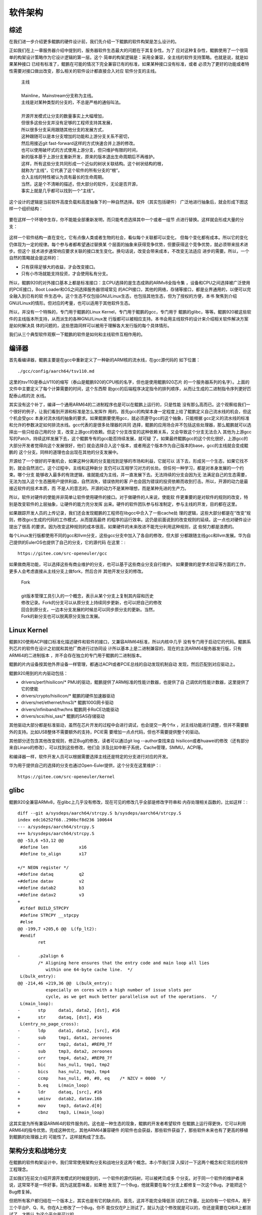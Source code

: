 .. Copyright by Kenneth Lee. 2020. All Right Reserved.

软件架构
========

综述
----
在我们进一步介绍更多鲲鹏的硬件设计前，我们先介绍一下鲲鹏的软件构架是怎么设计的。

正如我们在上一章服务器介绍中提到的，服务器软件生态最大的问题在于其复杂性。为了
应对这种复杂性，鲲鹏使用了一个很简单的构架设计策略作为它设计逻辑的第一层。这个
简单的构架逻辑是：采用全兼容，全主线的软件支持策略。也就是说，就是如果某种接口
已经有标准了，鲲鹏在可能的情况下完全兼容已有的标准，如果某种接口没有标准，或者
必须为了更好的功能或者特性需要对接口做出改变，那么相关的软件设计都直接合入对应
软件分支的主线。

        | 主线
        |
        | Mainline，Mainstream分支称为主线。
        | 主线是对某种类型的分支的，不总是严格的通俗叫法。
        |
        | 开源开发模式让分支的数量事实上大幅增加，
        | 但很多这些分支并没有足够的工程师支持其发展，
        | 所以很多分支采用跟随其他分支的发展方式，
        | 这种跟随可以是本分支增加的功能和上游分支关系不密切，
        | 然后用接近git fast-forward这样的方式快速合并上游的修改。
        | 也可以使用破坏式的方式使用上游分支，但只维护有限的时间，
        | 新的版本基于上游分支重新开发，原来的版本退出生命周期后不再维护。
        | 这样，所有这些分支共同形成一个近似的树状关联结构。这个树状结构的根，
        | 就称为“主线”，它代表了这个软件的所有分支的“根”。
        | 合入主线的特性被认为具有最长的生命周期。
        | 当然，这是个不清晰的描述，但大部分的软件，无论是否开源，
        | 事实上就是几乎都可以找到一个“主线”。

这个设计的逻辑是当前软件高度负载和高度抽象下的一种自然选择。软件（其实包括硬件）
广泛地进行抽象后，就会形成下图这样一个组织结构：

        .. figure:: sw_arch_struc.svg

要在这样一个环境中生存，你不能能全部重新发明，而只能考虑选择其中一个或者一组节
点进行替换。这样就会形成大量的分支：

        .. figure:: sw_arch_struc_with_branches.svg

这样一个软件结构一直在变化，它有点像人类或者生物的社会，看似每个关联都可以变化，
但每个变化都有成本。所以它的变化仍体现为一定的规律。每个参与者都希望通过替换某
个层面的抽象来获得竞争优势，但要获得这个竞争优势，就必须带来技术进步。但这个
技术进步通常响应要求关联的接口发生变化。换句话说，改变会带来成本，不改变无法适应
进步的需要。所以，一个自然的策略就会是这样的：

* 只有获得足够大的收益，才会改变接口。

* 只有小市场就能支持投资，才会使用私有分支。

所以，鲲鹏920的对外接口基本上都是标准接口：主CPU选择的是生态成熟的ARMv8全指令集
，设备和CPU之间选择被广泛使用的PCIE接口，Boot Loader和OS之间选择服务器领域常见
的ACPI接口，其他的网络，存储等接口，都是业界通用的，以便可以完全融入到已有的软
件生态中。这个生态不仅包括GNU/Linux生态，也包括其他生态，但为了授权的方便，本书
聚焦到介绍GNU/Linux的情形。但对应的考量，也可以适用于其他软件生态。

所以，并没有一个特殊的，专门用于鲲鹏的Linux Kernel，专门用于鲲鹏的gcc，专门用于
鲲鹏的glibc，等等。鲲鹏920被这些软件的主线版本所支持，从而派生的各种GNU/Linux发
行版都可以被相应支持。本书会用主线软件的设计来介绍相关软件解决方案是如何解决具
体的问题的，这些思路同样可以被用于理解各大发行版的每个具体情形。

我们从三个典型软件观察一下鲲鹏的软件是如何和主线软件互相作用的。

编译器
------
首先看编译器，鲲鹏主要是在gcc中重新定义了一种新的ARM核的流水线，在gcc源代码的
如下位置： ::

        ./gcc/config/aarch64/tsv110.md

这里的tsv110是泰山V110的缩写（泰山是鲲鹏920的CPU核的名字，但也是使用鲲鹏920芯片
的一个服务器系列的名字）。上面的文件中主要定义了每个计算需要的时间，这个东西帮
助gcc的后端程序决定指令的排列顺序，从而让生成的二进制指令序列更好匹配泰山核的流
水线。

其实没有这个补丁，编译一个通用ARM64的二进制程序也是可以在鲲鹏上运行的，只是性能
没有那么高而已。这个观察给我们一个很好的例子，让我们看到开源和标准是怎么发挥作
用的。首先gcc的构架本身一定程度上给了鲲鹏定义自己流水线的机会，但这个机会受gcc
本身对流水线的抽象的要求。如果鲲鹏要使用gcc，就必须遵守gcc的这个抽象，只能根据
gcc定义的流水线的标准和允许的参数决定如何排流水线。gcc代表的是很多处理器的共同
选择，鲲鹏的应用场合并不包括这些处理器，那么鲲鹏就可以选择出一些只给自己用的分
支，改变上游gcc的依赖。但这个分支改变的这种依赖关系，又会导致这个分支无法合入
其他为上游gcc写的Patch，持续这样发展下去，这个鲲鹏专有的gcc能否持续发展，就可疑
了。如果最终鲲鹏gcc的这个优化很好，上游gcc的大部分开发者觉得向这个发展很好，他们
就会选择合入这个版本，或者用这个版本作为自己版本的base，gcc的主线就会变成鲲鹏的
这个分支。同样的道理也会出现在其他的分支发展中。

开源给了一个很好的平衡机会，如果这种分离的分支能找到足够的市场和利益，它就可以
活下去，形成另一个生态，如果它找不到，就会自然消亡。这个过程中，主线和这种新分
支仍可以互相学习对方的长处。但任何一种学习，都是对本身发展的一个约束。哪个分支
能够收入最多的有效逻辑，谁就能成为主线，并一直发展下去。无法持续的分支会因为无
法满足自己的生态需要，无法为加入这个生态圈用户提供利益，自然消失，错误依附的客
户也会因为错误的投资依赖而收到打击。所以，开源的动力是最接近软件的技术本质，而
不是人的意志的。开源的动力不是某种理想，而是某种先进的生产力。

所以，软件对硬件的使能并非简单让软件使用硬件的接口。对于做硬件的人来说，使能软
件更重要的是对软件的规则的改变，特别是改变软件的上层抽象，让硬件的能力充分发挥
出来。硬件的软件团队参与标准制定，参与主线的开发，目的都在这里。

如果跟踪开发人员的上传记录，我们还会发现鲲鹏的工程师在libgcc中合入了一些cache处
理的逻辑，这些大部分都是在“改变”规则，修改gcc生成的代码的工作模式，从而提高最终
的程序的运行效率。这仍是前面说到的改变规则的延续。这一点也对硬件设计提出了很高
的要求。因为改变这种规则的成本很高，如果硬件的未来改进不能充分利用这种规则，这
些努力都是浪费的。

每个Linux发行版都使用不同的gcc和llvm分支，这些gcc分支中加入了各自的修改，但大部
分都跟随主线gcc和llvm发展。华为自己提供的EulerOS也提供了自己的分支，它的源代码
在这里：::

        https://gitee.com/src-openeuler/gcc

如果做商用功能，可以选择这些有商业维护的分支，也可以基于这些商业分支自行维护。
如果要做的是学术验证等方面的工作，更多人会考虑直接从主线分支上做fork，然后合并
其他开发分支的修改。

        | Fork
        |
        | git版本管理工具引入的一个概念，表示从某个分支上复制其内容和历史
        | 修改记录。Fork的分支可以从原分支上持续同步更新，也可以把自己的修改
        | 回合到原分支，一边本分支发展的时候总可以同步原分支的更新。当然，
        | Fork的新分支也可以脱离原分支独立发展。


Linux Kernel
------------

鲲鹏920使用ACPI接口标准化描述硬件和软件的接口，又兼容ARM64标准，所以内核中几乎
没有专门用于启动它的代码。鲲鹏系列芯片的软件在设计之初就和其他厂商进行过协同设
计所以基本上是二进制兼容的，现在的主流ARM64服务器发行版，只有ARM64的二进制版本
，并不会存在独立的专门用于鲲鹏的二进制版本。

鲲鹏的片内设备按其他外界设备一样管理，都通过ACPI或者PCIE总线的自动发现机制自动
发现，然后匹配到对应驱动上。

鲲鹏920用到的片内驱动包括：

* drivers/perf/hisilicon/* PMU的驱动，鲲鹏提供了ARM标准的性能计数器，也提供了自
  己调优的性能计数器，这里提供了它的使能

* drivers/crypto/hisilicon/* 鲲鹏的硬件加速器驱动

* drivers/net/ethernet/hns3/* 鲲鹏100G网卡驱动

* drivers/infiniband/hw/hns 鲲鹏网卡RoCE功能驱动

* drivers/scsi/hisi_sas/* 鲲鹏的SAS存储驱动

其他驱动大部分都是标准驱动，虽然在芯片开发的过程中会进行调试，也会提交一两个fix
，对主线功能进行调整，但并不需要额外的支持。比如USB整体不需要额外的支持，PCIE需
要增加一点点代码，但也不需要提供整个的驱动。

其他部分还包含其他改变规则，修正Bug的修改，读者可以通过git log --author查找来自
hisilicon或者huawei的修改（还有部分来自Linaro的修改），可以找到这些修改，他们会
涉及比如中断子系统，Cache管理，SMMU，ACPI等。

和编译器一样，软件开发人员可以根据需要选择主线还是特定的分支进行对应的开发。

华为用于提供自己的选择的分支也通过Open-Euler提供，这个分支在这里维护：::

        https://gitee.com/src-openeuler/kernel

glibc
------

鲲鹏920全兼容ARMv8，在glibc上几乎没有修改，现在可见的修改几乎全部是修改字符串和
内存处理相关函数的，比如这样：::

	diff --git a/sysdeps/aarch64/strcpy.S b/sysdeps/aarch64/strcpy.S
	index edc16252f68..290bcf8d236 100644
	--- a/sysdeps/aarch64/strcpy.S
	+++ b/sysdeps/aarch64/strcpy.S
	@@ -53,6 +53,12 @@ 
	 #define len		x16
	 #define to_align	x17
	 
	+/* NEON register */
	+#define dataq		q2
	+#define datav		v2
	+#define datab2		b3
	+#define datav2		v3
	+
	 #ifdef BUILD_STPCPY
	 #define STRCPY __stpcpy
	 #else
	@@ -199,7 +205,6 @@  L(fp_lt2):
	 #endif
		ret
	 
	-	.p2align 6
		/* Aligning here ensures that the entry code and main loop all lies
		   within one 64-byte cache line.  */
	 L(bulk_entry):
	@@ -214,46 +219,36 @@  L(bulk_entry):
		   especially on cores with a high number of issue slots per
		   cycle, as we get much better parallelism out of the operations.  */
	 L(main_loop):
	-	stp	data1, data2, [dst], #16
	+	str	dataq, [dst], #16
	 L(entry_no_page_cross):
	-	ldp	data1, data2, [src], #16
	-	sub	tmp1, data1, zeroones
	-	orr	tmp2, data1, #REP8_7f
	-	sub	tmp3, data2, zeroones
	-	orr	tmp4, data2, #REP8_7f
	-	bic	has_nul1, tmp1, tmp2
	-	bics	has_nul2, tmp3, tmp4
	-	ccmp	has_nul1, #0, #0, eq	/* NZCV = 0000  */
	-	b.eq	L(main_loop)
	+	ldr	dataq, [src], #16
	+	uminv	datab2, datav.16b
	+	mov	tmp3, datav2.d[0]
	+	cbnz	tmp3, L(main_loop)

这其实是为所有兼容ARM64的软件服务的。这也是一种生态的现象，鲲鹏的开发者希望软件
在鲲鹏上运行得更快，它可以利用ARM64的指令优势。完成这种优化，其他ARM64兼容硬件
的软件也会获益，那些软件获益了，那些软件未来也有了更高的移植到鲲鹏的处理器上的
可能性了。这样就构成了生态。

架构分支和战地分支
-------------------

在鲲鹏的软件构架设计中，我们常常使用架构分支和战地分支这两个概念。本小节我们深
入探讨一下这两个概念和它背后的软件工程理念。

正如我们在前文介绍开源开发模式的时候提到的，一个软件的源代码树，可以被拷贝成多
个分支。对于同一个软件的维护者来说，这常常不是一件好事，因为这就意味着，如果他
发现了一个Bug，他就需要在每个分支上都修复一次这个Bug，才能把这个Bug修复掉。

但把所有客户都归结在一个版本上，其实也是有它的缺点的。首先，这并不能完全降低测
试的工作量。比如你有一个软件A，用于三个平台P、Q、R。你在A上修改了一个Bug，你不
能仅仅在P上测试了，就认为这个修改就是可以的，你还是需要在Q和R上都测试了，才能认
为这个平台是可以的。

但这样做会影响工程效率，因为可能这个Bug只在P上发生或者用到，P平台的市场域等着尽
快修复这个Bug，却不得不等待Q、R两个平台都测试完。

这个问题推广开去，还会有更多的问题。比如A是否需要进行构架调整？调整的过程中，A
是否还需要在商业环境中使用？如果要使用，A怎么进行架构调整？

还有，某个P平台的分支版本用于特定的市场竞争的时候，如果考虑Q、R的具体情形，就要
多做很多判断，要选择对三者都均衡的算法，那么效率不高的问题如何解决？

所有这些问题，都催生了分支的需求。我们在前面讨论树莓派生态的时候，就发现它并不
直接支持主线Linux，而是创建了一个新的分支，专门支持树莓派。这种行为就是这样的需
求催生的产物。

Linux Kernel的创造者Linus Torvards创造的另一个软件，git，大大强化了分支的发展能
力。git把每次修改作为一个独立的对象进行管理，Linus还在Linux Kernel的代码管理中
强化了这种工程实践：他要求开发者提供的每个修改都必须是自恰的。也就是说，每个独
立的修改必须是最小不可细分的，独立合入后可以编译的，完成独立特性的。这种方式管
理之下的多个分支，即使有一定程度的分离，他们之上的不同修改也是可以成批转移到同
一个分支之上。当然，如果这些修改最终冲突了，仍需要人工干预，但它仍让这种多个独
立管理的分支可以互相合并成为一种可行的，广泛使用的工程实践。现在这种工程方法已
经成为一种通用实践，被用于很多的软件开发行为中。

这样，每个软件都有多个开发分支，这些分支的发展好像生物群一样：它们有共同的基因
，不同的形态，有时几乎一样，有时差距很大。这完全看这个分支的应用和发展。这些分
支通常有两种类型，一种是某个软件已经发展成熟了，分离出来主要是为了某个应用场合
。这种分支通常不再发展了，在这种分支上的修改基本上都是为了修复Bug，这种分支，我
们称为“战地分支”，这种分支存在的目的就是为了使用。常常不同的市场域还会有不同的
战地分支。我们经常会看到有些发行版的用户虽然使用某个发行版，但会重新修改这个发
行版的内核和特定的程序，这些也会构成新的战地分支。

另一个类型的分支，它存在的目的就不是为了使用，而是为了开发一个新特性，这种分支
我们称为“开发分支”，但开发分支不发生交付，不和除开发者以外的任何人发生交往，我
们通常在工程上不怎么需要特别考虑这种分支。

还有一种分支，它负责收集各个分支，包括开发分支开发的特性，战地分支修复的Bug等等
，它面对的主要问题是权衡，把各个分支的最优实践收集起来，并解决这些独立没有冲突
，但收集到一起就会产生逻辑冲突的修改的共存问题。这种分支存在的目的就是为了这个
软件整个族群的发展，它是这个软件族群发展基因的携带者，是族群发展下去的希望。这
种分支，通常并没有最好的性能，没有最强的功能，但它是生命力最强的分支。这种分支
，我们就称为“构架分支”。

架构分支和战地分支构成了一个软件工程维护的主要逻辑。我们维护一个软件，通常把重
点放在架构分支上，让这个分支具有最长的，愿望上无限的生命周期，但这个分支的质量
、性能都不见得是最好的。当这个分支需要在某个市场域中实用的时候，我们会收紧它的
性能要求，代码合入要求，还会进行为性能而破坏架构结构的设计，让它在竞争上达到最
优，成为一个战地分支。每个战地分支都会有针对这个市场域的一个生命周期。生命周期
结束了，这个分支就会停止维护，而新的市场机会会由更新的架构分支分支出来的新战地
分支进行支持。

多分支的设计在发展和实用之间，不同目标人群之间，不同市场域之间做出的权衡，让“适
者生存”成为软件发展的动力。

这个策略常常不会被组织和意欲所隔断，有些传统组织把一个分支收回自己的组织内部独
自发展，认为只要不断吸收其他分支的优势，就可以构造自己的独立生态。但如果它没有
足够大的参与和使用群体，外部的分支发展速度比它快，外部加入逻辑就可以把那个组织
内部加入的逻辑全部排除在发展之外。有人希望通过“隔离”设计解决这个问题，让自己的
特性和外部的特性相对隔离，但这种隔离本身同样限制了它的私有分支的竞争力，最终内
部分支还是会走向生命周期的终点。所以，发展一个能生存的独立分支，控制要素始终是
市场规模和技术竞争力，封闭不是保护它的方法。

小结
----

本章我们介绍了鲲鹏920的软件构架策略。基于这个介绍，我们主要想说明，在软件极度丰
富，优化极度深入的今天，我们谈一个设计无法使用一种固定的思路去谈它。我们说某个
gcc的版本支持鲲鹏920，今天可以支持，明天可能就不能支持。所以我们说的支持，都有
成熟程度的，是有范围的，我们更强调的是这种“依赖”背后还缺乏多少工作量，是要做构
架性的调整，还是要做兼容性的测试，还是要做压力测试，这背后都是工作量的问题。我
们必须意识到这一点，我们后面才能找到一个规律，去谈这种技术以及我们对它的判断。
如果我们严格最初某种不变的“精确”，我们可能无法正确说明这个地方的规律是什么。希望
读者在后面的阅读中注意到这一点。
